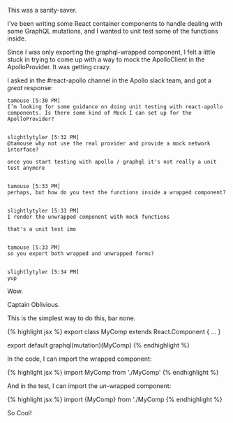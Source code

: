 This was a sanity-saver.

I've been writing some React container components to handle dealing with
some GraphQL mutations, and I wanted to unit test some of the functions
inside.

Since I was only exporting the graphql-wrapped component, I felt a
little stuck in trying to come up with a way to mock the ApolloClient in
the ApolloProvider. It was getting crazy.

I asked in the #react-apollo channel in the Apollo slack team, and got a
/great/ response:

#+BEGIN_EXAMPLE
    tamouse [5:30 PM]
    I’m looking for some guidance on doing unit testing with react-apollo components. Is there some kind of Mock I can set up for the ApolloProvider?


    slightlytyler [5:32 PM]
    @tamouse why not use the real provider and provide a mock network interface?

    once you start testing with apollo / graphql it's not really a unit test anymore


    tamouse [5:33 PM]
    perhaps, but how do you test the functions inside a wrapped component?


    slightlytyler [5:33 PM]
    I render the unwrapped component with mock functions

    that's a unit test imo


    tamouse [5:33 PM]
    so you export both wrapped and unwrapped forms?


    slightlytyler [5:34 PM]
    yup
#+END_EXAMPLE

Wow.

Captain Oblivious.

This is the simplest way to do this, bar none.

{% highlight jsx %} export class MyComp extends React.Component { ... }

export default graphql(mutation)(MyComp) {% endhighlight %}

In the code, I can import the wrapped component:

{% highlight jsx %} import MyComp from './MyComp' {% endhighlight %}

And in the test, I can import the /un/-wrapped component:

{% highlight jsx %} import {MyComp} from './MyComp {% endhighlight %}

So Cool!
